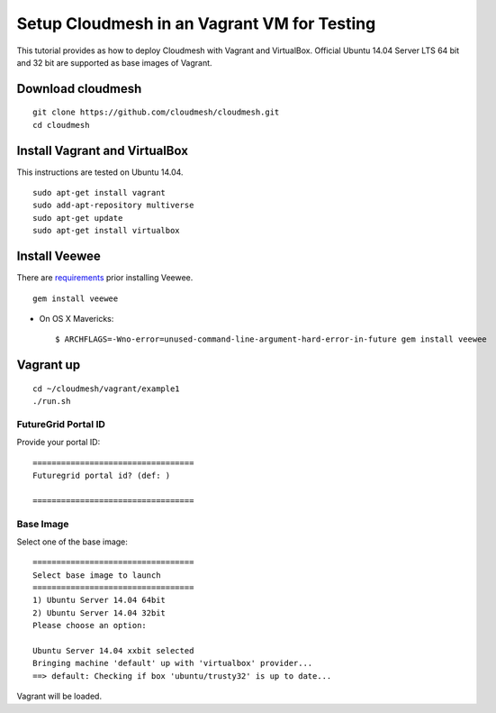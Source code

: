 Setup Cloudmesh in an Vagrant VM for Testing
============================================

This tutorial provides as how to deploy Cloudmesh with Vagrant and VirtualBox. Official Ubuntu 14.04 Server LTS 64 bit and 32 bit are supported as base images of Vagrant.

Download cloudmesh
--------------------------

::

  git clone https://github.com/cloudmesh/cloudmesh.git
  cd cloudmesh

Install Vagrant and VirtualBox
--------------------------------

This instructions are tested on Ubuntu 14.04.

::

  sudo apt-get install vagrant
  sudo add-apt-repository multiverse 
  sudo apt-get update
  sudo apt-get install virtualbox

Install Veewee
--------------

There are `requirements <veewee-requirement.html>`_ prior installing Veewee.

::
  
   gem install veewee

* On OS X Mavericks::

   $ ARCHFLAGS=-Wno-error=unused-command-line-argument-hard-error-in-future gem install veewee


Vagrant up
----------

::

  cd ~/cloudmesh/vagrant/example1
  ./run.sh


FutureGrid Portal ID
^^^^^^^^^^^^^^^^^^^^^

Provide your portal ID::

  ==================================
  Futuregrid portal id? (def: )

  ==================================

Base Image
^^^^^^^^^^^

Select one of the base image::

  ==================================
  Select base image to launch
  ==================================
  1) Ubuntu Server 14.04 64bit
  2) Ubuntu Server 14.04 32bit
  Please choose an option: 
  
  Ubuntu Server 14.04 xxbit selected
  Bringing machine 'default' up with 'virtualbox' provider...
  ==> default: Checking if box 'ubuntu/trusty32' is up to date...

Vagrant will be loaded.
